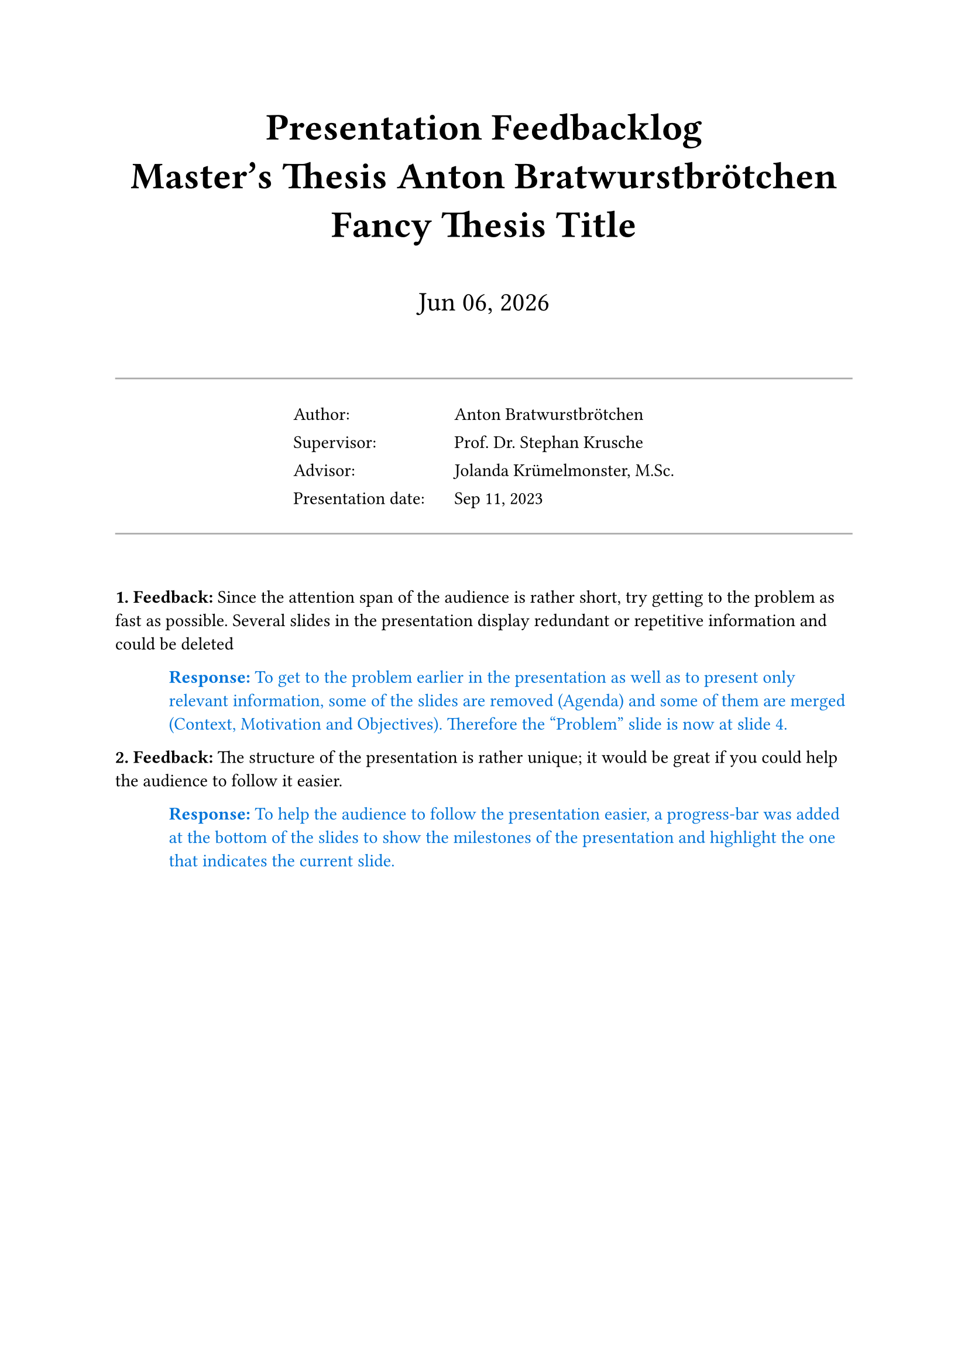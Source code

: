 // Enter your thesis data here:
#let title = "Fancy Thesis Title"
#let degree = "Master"
#let program = "Informatics"
#let supervisor = "Prof. Dr. Stephan Krusche"
#let advisor = "Jolanda Krümelmonster, M.Sc."
#let author = "Anton Bratwurstbrötchen"
#let presentation_date = "Sep 11, 2023"

#show heading: set text(size: 1.5em)

// Title section
#align(center)[
    #heading[
        Presentation Feedbacklog#linebreak()
        #degree's Thesis #author#linebreak()
        #title
    ]
    #v(2em)
    #text(size: 1.5em)[
        #datetime.today().display("[month repr:short] [day], [year]")
    ]

    #v(2em)

    // Information table
    #line(length: 100%, stroke: gray)
    #table(
        columns: (9em, auto),
        align: left,
        stroke: none,
        [Author:], [#author],
        [Supervisor:], [#supervisor],
        [Advisor:], [#advisor],
        [Presentation date:], [#presentation_date],
    )
    #line(length: 100%, stroke: gray)

    #v(2em)
]

// Helper functions
#let feedback_counter = counter("feedback")
#let feedback(it) = block[
    #feedback_counter.step()
    *#feedback_counter.display(). Feedback:*
    #it
]
#let response(it) = pad(left: 3em)[
    #text(fill: blue)[
        *Response:*
        #it
    ]
]

// ===========================================

// Content
#feedback[ // Example
    Since the attention span of the audience is rather short, try getting to the problem as fast as possible. Several slides in the presentation display redundant or repetitive information and could be deleted
]
#response[ // Example
    To get to the problem earlier in the presentation as well as to present only relevant information, some of the slides are removed (Agenda) and some of them are merged (Context, Motivation and Objectives). Therefore the "Problem" slide is now at slide 4. 
]

#feedback[ // Example
    The structure of the presentation is rather unique; it would be great if you could help the audience to follow it easier.
]
#response[ // Example
    To help the audience to follow the presentation easier, a progress-bar was added at the bottom of the slides to show the milestones of the presentation and highlight the one that indicates the current slide.
]
